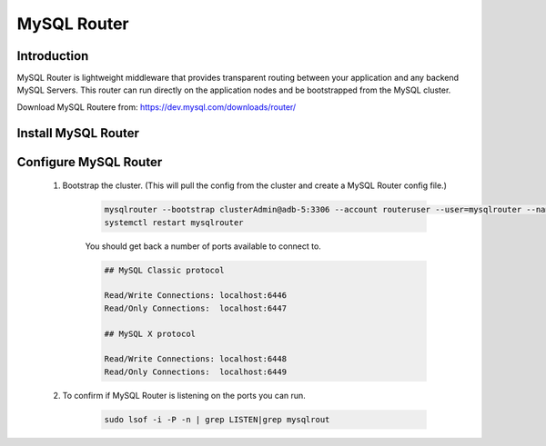 MySQL Router
^^^^^^^^^^^^^^^^^^

Introduction
````````````

MySQL Router is lightweight middleware that provides transparent routing between your 
application and any backend MySQL Servers. This router can run directly on the application 
nodes and be bootstrapped from the MySQL cluster.  

Download MySQL Routere from: https://dev.mysql.com/downloads/router/

Install MySQL Router
````````````````````

    .. tabs::

        .. group-tab:: Ubuntu 22.04

            .. code-block:: bash
        
                wget https://dev.mysql.com/get/Downloads/MySQL-Router/mysql-router-community_8.0.34-1ubuntu22.04_amd64.deb
                dpkg -i mysql-router-community_8.0.34-1ubuntu22.04_amd64.deb
                        
        .. group-tab:: RHEL 8/9

            .. code-block:: bash

                wget https://dev.mysql.com/get/Downloads/MySQL-Router/mysql-router-community-8.0.34-1.el9.x86_64.rpm
                rpm -i mysql-router-community-8.0.34-1.el9.x86_64.rpm

Configure MySQL Router
``````````````````````
    #. Bootstrap the cluster. (This will pull the config from the cluster and create a MySQL Router config file.)
     
        .. code-block:: bash

           mysqlrouter --bootstrap clusterAdmin@adb-5:3306 --account routeruser --user=mysqlrouter --name=morpha
           systemctl restart mysqlrouter

        You should get back a number of ports available to connect to.
        
        .. code-block:: bash

            ## MySQL Classic protocol

            Read/Write Connections: localhost:6446
            Read/Only Connections:  localhost:6447

            ## MySQL X protocol

            Read/Write Connections: localhost:6448
            Read/Only Connections:  localhost:6449

    #. To confirm if MySQL Router is listening on the ports you can run.
     
        .. code-block:: bash

           sudo lsof -i -P -n | grep LISTEN|grep mysqlrout



